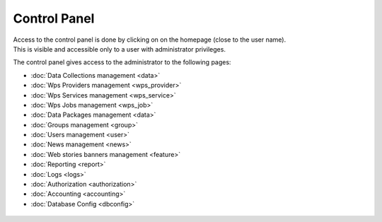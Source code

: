 Control Panel
=============

| Access to the control panel is done by clicking on |settings| on the homepage (close to the user name).
| This is visible and accessible only to a user with administrator privileges.

.. |settings| image:: ../includes/settings.png

The control panel gives access to the administrator to the following pages:

- :doc:`Data Collections management <data>`
- :doc:`Wps Providers management <wps_provider>`
- :doc:`Wps Services management <wps_service>`
- :doc:`Wps Jobs management <wps_job>`
- :doc:`Data Packages management <data>`
- :doc:`Groups management <group>`
- :doc:`Users management <user>`
- :doc:`News management <news>`
- :doc:`Web stories banners management <feature>`
- :doc:`Reporting <report>`
- :doc:`Logs <logs>`
- :doc:`Authorization <authorization>`
- :doc:`Accounting <accounting>`
- :doc:`Database Config <dbconfig>`

.. figure:: ../includes/control_panel.png
	:figclass: img-border img-max-width